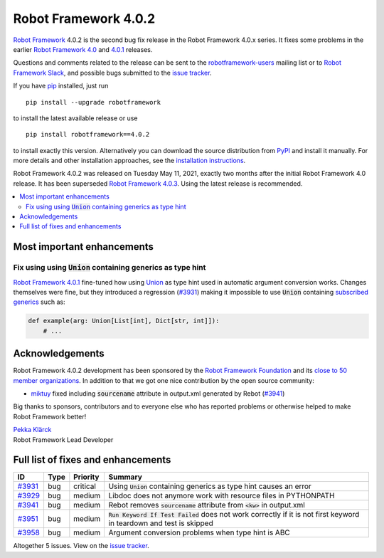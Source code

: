 =====================
Robot Framework 4.0.2
=====================

.. default-role:: code

`Robot Framework`_ 4.0.2 is the second bug fix release
in the Robot Framework 4.0.x series. It fixes some problems in the earlier
`Robot Framework 4.0`_ and `4.0.1`_ releases.

.. _Robot Framework 4.0: https://github.com/robotframework/robotframework/blob/master/doc/releasenotes/rf-4.0.rst
.. _Robot Framework 4.0.1: https://github.com/robotframework/robotframework/blob/master/doc/releasenotes/rf-4.0.1.rst
.. _4.0.1: `Robot Framework 4.0.1`_

Questions and comments related to the release can be sent to the
`robotframework-users`_ mailing list or to `Robot Framework Slack`_,
and possible bugs submitted to the `issue tracker`_.

If you have pip_ installed, just run

::

   pip install --upgrade robotframework

to install the latest available release or use

::

   pip install robotframework==4.0.2

to install exactly this version. Alternatively you can download the source
distribution from PyPI_ and install it manually. For more details and other
installation approaches, see the `installation instructions`_.

Robot Framework 4.0.2 was released on Tuesday May 11, 2021, exactly two
months after the initial Robot Framework 4.0 release. It has been superseded
`Robot Framework 4.0.3`__. Using the latest release is recommended.

__ https://github.com/robotframework/robotframework/blob/master/doc/releasenotes/rf-4.0.3.rst

.. _Robot Framework: http://robotframework.org
.. _Robot Framework Foundation: http://robotframework.org/foundation
.. _pip: http://pip-installer.org
.. _PyPI: https://pypi.python.org/pypi/robotframework
.. _issue tracker milestone: https://github.com/robotframework/robotframework/issues?q=milestone%3Av4.0.2
.. _issue tracker: https://github.com/robotframework/robotframework/issues
.. _robotframework-users: http://groups.google.com/group/robotframework-users
.. _Robot Framework Slack: https://robotframework-slack-invite.herokuapp.com
.. _installation instructions: ../../INSTALL.rst

.. contents::
   :depth: 2
   :local:

Most important enhancements
===========================

Fix using using `Union` containing generics as type hint
--------------------------------------------------------

`Robot Framework 4.0.1`_ fine-tuned how using Union__ as type hint used in
automatic argument conversion works. Changes themselves were fine, but they
introduced a regression (`#3931`_) making it impossible to use `Union` containing
`subscribed generics`__ such as:

.. code:: python

    def example(arg: Union[List[int], Dict[str, int]]):
        # ...

__ https://docs.python.org/3/library/typing.html#typing.Union
__ https://docs.python.org/3/library/typing.html#generics

Acknowledgements
================

Robot Framework 4.0.2 development has been sponsored by the `Robot Framework Foundation`_
and its `close to 50 member organizations <https://robotframework.org/foundation/#members>`_.
In addition to that we got one nice contribution by the open source community:

- `miktuy <https://github.com/miktuy>`__ fixed including `sourcename` attribute in
  output.xml generated by Rebot (`#3941`_)

Big thanks to sponsors, contributors and to everyone else who has reported problems or
otherwise helped to make Robot Framework better!

| `Pekka Klärck <https://github.com/pekkaklarck>`__
| Robot Framework Lead Developer

Full list of fixes and enhancements
===================================

.. list-table::
    :header-rows: 1

    * - ID
      - Type
      - Priority
      - Summary
    * - `#3931`_
      - bug
      - critical
      - Using `Union` containing generics as type hint causes an error
    * - `#3929`_
      - bug
      - medium
      - Libdoc does not anymore work with resource files in PYTHONPATH
    * - `#3941`_
      - bug
      - medium
      - Rebot removes `sourcename` attribute from `<kw>` in output.xml
    * - `#3951`_
      - bug
      - medium
      - `Run Keyword If Test Failed` does not work correctly if it is not first keyword in teardown and test is skipped
    * - `#3958`_
      - bug
      - medium
      - Argument conversion problems when type hint is ABC

Altogether 5 issues. View on the `issue tracker <https://github.com/robotframework/robotframework/issues?q=milestone%3Av4.0.2>`__.

.. _#3931: https://github.com/robotframework/robotframework/issues/3931
.. _#3929: https://github.com/robotframework/robotframework/issues/3929
.. _#3941: https://github.com/robotframework/robotframework/issues/3941
.. _#3951: https://github.com/robotframework/robotframework/issues/3951
.. _#3958: https://github.com/robotframework/robotframework/issues/3958

